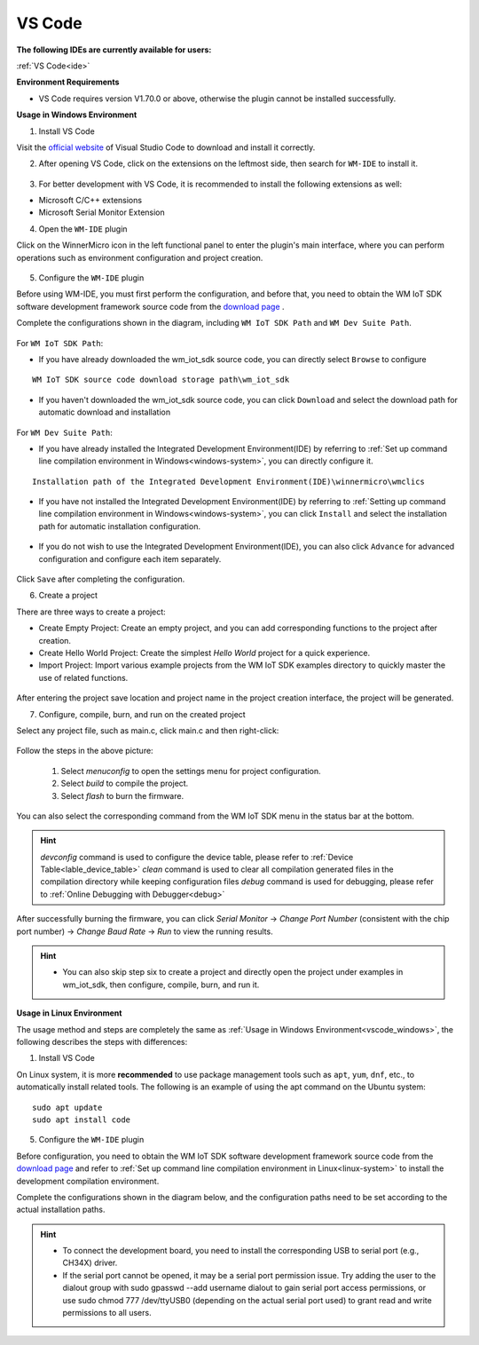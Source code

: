 
.. _ide:

VS Code
==================
**The following IDEs are currently available for users:**

:ref:`VS Code<ide>`

**Environment Requirements**

- VS Code requires version V1.70.0 or above, otherwise the plugin cannot be installed successfully.

.. _vscode_windows:

**Usage in Windows Environment**

1. Install VS Code

Visit the `official website <https://code.visualstudio.com/>`__ of Visual Studio Code to download and install it correctly.

2. After opening VS Code, click on the extensions on the leftmost side, then search for ``WM-IDE`` to install it.

.. figure:: ../../_static/get_started/ide/wm_vscode_ide_plugin.svg
   :align: center

3. For better development with VS Code, it is recommended to install the following extensions as well:

- Microsoft C/C++ extensions

- Microsoft Serial Monitor Extension

4. Open the ``WM-IDE`` plugin

Click on the WinnerMicro icon in the left functional panel to enter the plugin's main interface, where you can perform operations such as environment configuration and project creation.

.. figure:: ../../_static/get_started/ide/wm_vscode_ide_ui.svg
   :align: center

5. Configure the ``WM-IDE`` plugin

Before using WM-IDE, you must first perform the configuration, and before that, you need to obtain the WM IoT SDK software development framework source code from the `download page <https://doc.winnermicro.net/download/version>`__ .

Complete the configurations shown in the diagram, including ``WM IoT SDK Path`` and ``WM Dev Suite Path``.

.. figure:: ../../_static/get_started/ide/wm_vscode_ide_win_config1.svg
   :align: center

For ``WM IoT SDK Path``:

- If you have already downloaded the wm_iot_sdk source code, you can directly select ``Browse`` to configure

::

  WM IoT SDK source code download storage path\wm_iot_sdk

- If you haven't downloaded the wm_iot_sdk source code, you can click ``Download`` and select the download path for automatic download and installation

.. figure:: ../../_static/get_started/ide/wm_vscode_ide_win_iot_sdk_download.svg
   :align: center


For ``WM Dev Suite Path``:

- If you have already installed the Integrated Development Environment(IDE) by referring to :ref:`Set up command line compilation environment in Windows<windows-system>`, you can directly configure it.

::

  Installation path of the Integrated Development Environment(IDE)\winnermicro\wmclics

- If you have not installed the Integrated Development Environment(IDE) by referring to :ref:`Setting up command line compilation environment in Windows<windows-system>`, you can click ``Install`` and select the installation path for automatic installation configuration.

.. figure:: ../../_static/get_started/ide/wm_vscode_ide_win_config_install.svg
   :align: center

- If you do not wish to use the Integrated Development Environment(IDE), you can also click ``Advance`` for advanced configuration and configure each item separately.

.. figure:: ../../_static/get_started/ide/wm_vscode_ide_win_config2.svg
   :align: center

Click ``Save`` after completing the configuration.

6. Create a project

There are three ways to create a project:

- Create Empty Project: Create an empty project, and you can add corresponding functions to the project after creation.
- Create Hello World Project: Create the simplest `Hello World` project for a quick experience.
- Import Project: Import various example projects from the WM IoT SDK examples directory to quickly master the use of related functions.

.. figure:: ../../_static/get_started/ide/wm_vscode_ide_creat_project.svg
   :align: center

After entering the project save location and project name in the project creation interface, the project will be generated.

7. Configure, compile, burn, and run on the created project

Select any project file, such as main.c, click main.c and then right-click:

.. figure:: ../../_static/get_started/ide/wm_vscode_ide_build.svg
   :align: center

Follow the steps in the above picture:

  1. Select `menuconfig` to open the settings menu for project configuration.
  2. Select `build` to compile the project.
  3. Select `flash` to burn the firmware.

You can also select the corresponding command from the WM IoT SDK menu in the status bar at the bottom.

.. hint::

   `devconfig` command is used to configure the device table, please refer to :ref:`Device Table<lable_device_table>`
   `clean` command is used to clear all compilation generated files in the compilation directory while keeping configuration files
   `debug` command is used for debugging, please refer to :ref:`Online Debugging with Debugger<debug>`

After successfully burning the firmware, you can click `Serial Monitor` -> `Change Port Number` (consistent with the chip port number) -> `Change Baud Rate` -> `Run` to view the running results.

.. figure:: ../../_static/get_started/ide/wm_vscode_ide_log.svg
   :align: center


.. hint::

   * You can also skip step six to create a project and directly open the project under examples in wm_iot_sdk, then configure, compile, burn, and run it.

**Usage in Linux Environment**

The usage method and steps are completely the same as :ref:`Usage in Windows Environment<vscode_windows>`, the following describes the steps with differences:

1. Install VS Code

On Linux system, it is more **recommended** to use package management tools such as ``apt``, ``yum``, ``dnf``, etc., to automatically install related tools. The following is an example of using the apt command on the Ubuntu system:

::

   sudo apt update
   sudo apt install code

5. Configure the ``WM-IDE`` plugin

Before configuration, you need to obtain the WM IoT SDK software development framework source code from the `download page <https://doc.winnermicro.net/download/version>`__ and refer to :ref:`Set up command line compilation environment in Linux<linux-system>` to install the development compilation environment.

Complete the configurations shown in the diagram below, and the configuration paths need to be set according to the actual installation paths.

.. figure:: ../../_static/get_started/ide/wm_vscode_ide_linux_config.svg
   :align: center


.. hint::

   * To connect the development board, you need to install the corresponding USB to serial port (e.g., CH34X) driver.
   * If the serial port cannot be opened, it may be a serial port permission issue. Try adding the user to the dialout group with sudo gpasswd --add username dialout to gain serial port access permissions, or use sudo chmod 777 /dev/ttyUSB0 (depending on the actual serial port used) to grant read and write permissions to all users.